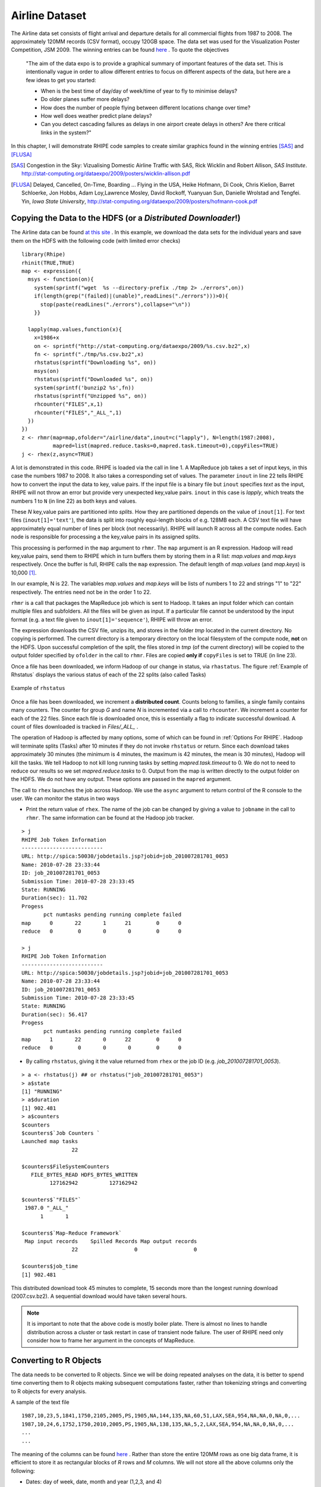 .. highlight:: r
   :linenothreshold: 5

Airline Dataset
***************

.. index:: airline data

The Airline data set consists of flight arrival and departure details for all
commercial flights from 1987 to 2008. The approximately 120MM records (CSV format),  occupy
120GB space. The data set was used for the Visualization Poster Competition, JSM
2009. The winning entries can be found `here <http://stat-computing.org/dataexpo/2009/>`_ .
To quote the objectives

  "The aim of the data expo is to provide a graphical summary of important
  features of the data set. This is intentionally vague in order to allow
  different entries to focus on different aspects of the data, but here are a
  few ideas to get you started:

  - When is the best time of day/day of week/time of year to fly to minimise delays?
  - Do older planes suffer more delays?
  - How does the number of people flying between different locations change over time?
  - How well does weather predict plane delays?
  - Can you detect cascading failures as delays in one airport create delays in
    others? Are there critical links in the system?"

In this chapter, I will demonstrate RHIPE code samples to create similar
graphics found in the winning entries [SAS]_ and [FLUSA]_

.. [SAS] Congestion in the Sky: Vizualising Domestic Airline Traffic with SAS, Rick Wicklin and Robert Allison, *SAS Institute*. `<http://stat-computing.org/dataexpo/2009/posters/wicklin-allison.pdf>`_

.. [FLUSA] Delayed, Cancelled, On-Time, Boarding ... Flying in the USA, Heike  Hofmann, Di Cook, Chris Kielion, Barret Schloerke, Jon Hobbs, Adam Loy,Lawrence Mosley, David Rockoff, Yuanyuan Sun, Danielle Wrolstad and Tengfei. Yin, *Iowa State University*, `<http://stat-computing.org/dataexpo/2009/posters/hofmann-cook.pdf>`_

Copying the Data to the HDFS (or a *Distributed Downloader*!)
-------------------------------------------------------------

.. index:: rhmr, rhcounter, rhstatus, map.values, map.keys, rhex, mapred.task.timeout, rhstatus, rhcounter
.. index::
   triple: copying side effect files; side effect files; copyFiles

.. _Downloading Airline Data:

The Airline data can be found `at this site <http://stat-computing.org/dataexpo/2009/the-data.html>`_ .
In this example, we download the data sets for the individual years and save
them on the HDFS with the following code (with limited error checks)

::

  library(Rhipe)
  rhinit(TRUE,TRUE)
  map <- expression({
    msys <- function(on){
      system(sprintf("wget  %s --directory-prefix ./tmp 2> ./errors",on))
      if(length(grep("(failed)|(unable)",readLines("./errors")))>0){
        stop(paste(readLines("./errors"),collapse="\n"))
      }}
      
    lapply(map.values,function(x){
      x=1986+x
      on <- sprintf("http://stat-computing.org/dataexpo/2009/%s.csv.bz2",x)
      fn <- sprintf("./tmp/%s.csv.bz2",x)
      rhstatus(sprintf("Downloading %s", on))
      msys(on)
      rhstatus(sprintf("Downloaded %s", on))
      system(sprintf('bunzip2 %s',fn))
      rhstatus(sprintf("Unzipped %s", on))
      rhcounter("FILES",x,1)
      rhcounter("FILES","_ALL_",1)
    })
  })
  z <- rhmr(map=map,ofolder="/airline/data",inout=c("lapply"), N=length(1987:2008),
            mapred=list(mapred.reduce.tasks=0,mapred.task.timeout=0),copyFiles=TRUE)
  j <- rhex(z,async=TRUE)

A lot is demonstrated in this code. RHIPE is loaded via the call in line 1. A
MapReduce job takes a set of input keys, in this case the numbers 1987
to 2008. It also takes a corresponding set of values. The parameter ``inout`` in
line 22 tells RHIPE how to convert the input the data to key, value pairs. If
the input file is a binary file but ``inout`` specifies *text* as the input,
RHIPE will not throw an error but provide very unexpected key,value
pairs. ``inout`` in this case is *lapply*, which treats the numbers 1 to ``N``
(in line 22) as both keys and values. 

These *N* key,value pairs are partitioned into *splits*. How they are
partitioned depends on the value of ``inout[1]``. For text files
(``inout[1]='text'``), the data is split into roughly equi-length blocks of
e.g. 128MB each. A CSV text file will have approximately equal number of lines
per block (not necessarily). RHIPE will launch R across all the compute
nodes. Each node is responsible for processing a the key,value pairs in its
assigned splits. 

This processing is performed in the ``map`` argument to ``rhmr``. The ``map``
argument is an R expression. Hadoop will read key,value pairs, send them to
RHIPE which in turn buffers them by storing them in a R list: *map.values* and
*map.keys* respectively. Once the buffer is full, RHIPE calls the ``map``
expression. The default length of *map.values* (and *map.keys*) is 10,000 [#f1]_.  

In our example, N is 22. The variables *map.values* and *map.keys* will be lists
of numbers 1 to 22 and strings "1" to "22" respectively. The entries need not be
in the order 1 to 22.

``rhmr`` is a call that packages the MapReduce job which is sent to Hadoop. It
takes an input folder which can contain multiple files and subfolders. All the
files will be given as input. If a particular file cannot be understood by the
input format (e.g. a text file given to ``inout[1]='sequence'``), RHIPE will throw an error. 

The expression downloads the CSV file, unzips its, and stores in the folder
*tmp* located in the current directory. No copying is performed. The current
directory is a temporary directory on the local filesystem of the compute node,
**not** on the HDFS. Upon successful completion of the split, the files
stored in *tmp* (of the current directory) will be copied to the output folder
specified by ``ofolder`` in the call to ``rhmr``. Files are copied **only if**
``copyFiles`` is set to TRUE (in line 23).


Once a file has been downloaded, we inform Hadoop of our change in status, via
``rhastatus``. The figure :ref:`Example of Rhstatus` displays the various status of each
of the 22 splits (also called Tasks)

.. _Example of Rhstatus:

.. figure:: images/rhstatus1.pdf
   :align: center

   Example of ``rhstatus``

..    :width: 1000px

Once a file has been downloaded, we increment a **distributed count**. Counts
belong to families, a single family contains many counters. The counter for
group *G* and name *N* is incremented via a call to ``rhcounter``. We increment
a counter for each of the 22 files. Since each file is downloaded once, this is
essentially a flag to indicate successful download. A count of files downloaded
is tracked in *Files/_ALL_* .

The operation of Hadoop is affected by many options, some of which can be found
in :ref:`Options For RHIPE`. Hadoop will terminate splits (Tasks) after 10
minutes if they do not invoke ``rhstatus`` or return. Since each download takes
approximately 30 minutes (the minimum is 4 minutes, the maximum is 42 minutes,
the mean is 30 minutes), Hadoop will kill the tasks. We tell Hadoop to not
kill long running tasks by setting *mapred.task.timeout* to 0.  We do not to
need to reduce our results so we set *mapred.reduce.tasks* to 0. Output from the
map is written directly to the output folder on the HDFS. We do not have any
output. These options are passed in the ``mapred`` argument.

The call to ``rhex`` launches the job across Hadoop. We use the ``async``
argument to return control of the R console to the user. We can monitor the
status in two ways

.. index:: rhstatus, asynchronous execution

- Print the return value of ``rhex``. The name of the job can be changed by giving a value to ``jobname`` in the
  call to ``rhmr``. The same information can be found at the Hadoop job tracker.

::

  > j
  RHIPE Job Token Information
  --------------------------
  URL: http://spica:50030/jobdetails.jsp?jobid=job_201007281701_0053
  Name: 2010-07-28 23:33:44
  ID: job_201007281701_0053
  Submission Time: 2010-07-28 23:33:45
  State: RUNNING
  Duration(sec): 11.702
  Progess
         pct numtasks pending running complete failed
  map      0       22       1      21        0      0
  reduce   0        0       0       0        0      0
  
  > j
  RHIPE Job Token Information
  --------------------------
  URL: http://spica:50030/jobdetails.jsp?jobid=job_201007281701_0053
  Name: 2010-07-28 23:33:44
  ID: job_201007281701_0053
  Submission Time: 2010-07-28 23:33:45
  State: RUNNING
  Duration(sec): 56.417
  Progess
         pct numtasks pending running complete failed
  map      1       22       0      22        0      0
  reduce   0        0       0       0        0      0



- By calling ``rhstatus``, giving it the value returned from ``rhex`` or the job
  ID (e.g. *job_201007281701_0053*). 

::


  > a <- rhstatus(j) ## or rhstatus("job_201007281701_0053")
  > a$state
  [1] "RUNNING"
  > a$duration
  [1] 902.481
  > a$counters
  $counters
  $counters$`Job Counters `
  Launched map tasks 
                  22 
  
  $counters$FileSystemCounters
     FILE_BYTES_READ HDFS_BYTES_WRITTEN 
           127162942          127162942 
  
  $counters$`"FILES"`
   1987.0 "_ALL_" 
        1       1 
  
  $counters$`Map-Reduce Framework`
   Map input records    Spilled Records Map output records 
                  22                  0                  0 
  
  $counters$job_time
  [1] 902.481

This distributed download took 45 minutes to complete, 15 seconds more than the
longest running download (2007.csv.bz2). A sequential download would have taken
several hours.

.. note::

  It is important to note that the above code is mostly boiler plate. There is
  almost no lines to handle distribution across a cluster or task restart in case of
  transient node failure. The user of RHIPE need only consider how to frame her
  argument in the concepts of MapReduce.


Converting to R Objects
-----------------------

The data needs to be converted to R objects. Since we will be doing repeated
analyses on the data, it is better to spend time converting them to R objects
making subsequent computations faster, rather than tokenizing strings and
converting to R objects for every analysis.


A sample of the text file 

::

  1987,10,23,5,1841,1750,2105,2005,PS,1905,NA,144,135,NA,60,51,LAX,SEA,954,NA,NA,0,NA,0,...
  1987,10,24,6,1752,1750,2010,2005,PS,1905,NA,138,135,NA,5,2,LAX,SEA,954,NA,NA,0,NA,0,...
  ...
  ...

The meaning of the columns can be found `here <http://stat-computing.org/dataexpo/2009/the-data.html>`_ .
Rather than store the entire 120MM rows as one big data frame, it is efficient
to store it as rectangular blocks of *R* rows and *M* columns. We will not store
all the above columns only the following:

- Dates: day of week, date, month and year (1,2,3, and 4)
- Arrival and departure times: actual and scheduled (5,6,7 and 8)
- Flight time: actual and scheduled (12 and 13)
- Origin and Destination: airport code, latitude and longitude (17 and 18)
- Distance (19)
- Carrier Name (9)

Since latitude and longitude are not present in the data sets, we will compute
them later as required. Carrier names are located in a different R data set
which will be used to do perform carrier code to carrier name translation.

We will store the data set as blocks of 5000 :math:`\times` 5 rows and columns. These will
be the values. Every value must be mapped to a key. In this example, the keys
(indices) to these blocks will not have any meaning but will be unique. The key
is the first scheduled departure time.

.. index:: sequencefile

The format of the data is a *Sequence File*, which can store binary
representations of R objects.

.. index:: rhmr, map.keys, map.values, reduce.key,reduce.values

::


  setup <- expression({
    convertHHMM <- function(s){
      t(sapply(s,function(r){
        l=nchar(r)
        if(l==4) c(substr(r,1,2),substr(r,3,4))
        else if(l==3) c(substr(r,1,1),substr(r,2,3))
        else c('0','0')
      })
    )}
  })
  map <- expression({
    y <- do.call("rbind",lapply(map.values,function(r){
      if(substr(r,1,4)!='Year') strsplit(r,",")[[1]]
    }))
    mu <- rep(1,nrow(y));yr <- y[,1]; mn=y[,2];dy=y[,3]
    hr <- convertHHMM(y[,5])
    depart <- ISOdatetime(year=yr,month=mn,day=dy,hour=hr[,1],min=hr[,2],sec=mu)
    hr <- convertHHMM(y[,6])
    sdepart <- ISOdatetime(year=yr,month=mn,day=dy,hour=hr[,1],min=hr[,2],sec=mu)
    hr <- convertHHMM(y[,7])
    arrive <- ISOdatetime(year=yr,month=mn,day=dy,hour=hr[,1],min=hr[,2],sec=mu)
    hr <- convertHHMM(y[,8])
    sarrive <- ISOdatetime(year=yr,month=mn,day=dy,hour=hr[,1],min=hr[,2],sec=mu)
    d <- data.frame(depart= depart,sdepart = sdepart
                  ,arrive = arrive,sarrive =sarrive
                  ,carrier = y[,9],origin = y[,17]
                  ,dest=y[,18],dist = y[,19], year=yr, month-mn, day=dy
                  ,cancelled=y[,22], stringsAsFactors=FALSE)
    d <- d[order(d$sdepart),]
    rhcollect(d[c(1,nrow(d)),"sdepart"],d)
  })
  reduce <- expression(
      reduce = {
        lapply(reduce.values,function(i)
               rhcollect(reduce.key,i))}
      )
  mapred <- list(rhipe_map_buff_size=5000)
  z <- rhmr(map=map,reduce=reduce,setup=setup,inout=c("text","sequence")
            ,ifolder="/airline/data/",ofolder="/airline/blocks",mapred=mapred,orderby="numeric")
  rhex(z)

The ``setup`` expression is loaded into the R session *once* for every
split. Remember a split can consist of many *map.values* that need to be
processed. For text files as input, a split is 128MB or whatever your Hadoop
block size is. Lines 12-14, iterate over the lines and tokenizing them. The
first line in each downloaded file is the column year which must be ignored (see
line 13). The lines of text are aggregated using ``rbind`` and time related
columns converted to *datetime* objects. The data frame is sorted by scheduled
departure and saved to disk indexed by the range of scheduled departures in the
data frame. The size of the value (data frame) is important. RHIPE will can
write any sized object but cannot read key,values that are more than 256MB. A
data frame of 5000 rows and 8 columns fits very well into 256MB. This is passed
to Hadoop in line 37.

Running R across massive data can be illuminating. Without the calls to
``ISOdatetime``, it is **much** faster to complete.

.. index:: 
   pair: key ordering; ordering of keys
   
.. index:: orderby



Sorted keys
^^^^^^^^^^^
A reduce is not needed in this example. The text data is blocked
into data frames and written to disk. With 128MB block sizes and each block a
split, each split being mapped by one R session, there 96 files each
containing several data frames.  The reduce expression writes each incoming
intermediate value (a data frame) to disk. This is called an *identity reducer*
which can be used for

1. For map file indexing. The intermediate keys are sorted. In the identity
reduce, these keys are written to disk in sorted order. If the output format
(``inout[2]``) is *map*, the output can be used as an external memory hash
table. Given a key, RHIPE can use Hadoop to very quickly discover the location
of the key in the sorted (by key) output data and return the associated value. Thus even when no reduce logic
is required the user can provide the identity reduce to create a queryable Map
File from the map output.

2. Intermediate keys are sorted. But they can be sorted in different ways. RHIPE's
default is *byte ordering* i.e the keys are serialized to bytes and sorted
byte wise. However, byte ordering is very different from semantic
ordering. Thus keys e.g. 10,-1,20 which might be byte ordered are certainly not
numerically ordered. RHIPE can numerically order keys so that in the reduce
expression the user is guaranteed to receive the keys in sorted numeric
order. In the above code, we request this feature in line 38. Numeric sorting
is as follows: keys A and B are ordered if :math:`A<B` and of unit length or
or :math:`A[i]<B[i], 1\le i \le min(length(A),length(B))` [#f2]_. 
For keys :math:`1,(2,1),(1,1),5,(1,3,4),(2,1),4,(4,9)` the ordering is :math:`1,(1,1),(1,3,4),(2,1),(2,1),4,(4,9),5`
Using this ordering, all the values in a given file will be ordered by the
range of the scheduled departures.  Using this custom sorter can be slower than
the default byte ordering. Bear in mind, the keys in a *part* file will be ordered but keys in one *part* file need not be less than those in another *part* file.

.. _Tuple Sorting:

To achieve ordering of keys set *orderby* in the call to ``rhmr`` to one of
*bytes* (default), *integer*, *numeric* (for doubles) or *character*
(alphabetical sorting) in the ``mapred`` argument to ``rhmr``. If the output
format is *sequence*, you also need to provide a reducer which can be an
identity reducer. Note, if your keys are discrete, it is best to use *integer* ordering. Values of NA can throw of ordering
and will send *all* key,values to one reducer causing a severe imbalance.

::

  reduce = expression({
    reduce={ lapply(reduce.values,function(r) rhcollect(reduce.key,r)) }
  })
  

3. To decrease the number of files. In this case decreasing the number of files is
hardly needed, but it can be useful if one has more thousands of splits.

In situations (1) and (3), the user does not have to provide the R reduce
expression and can leave this parameter empty. In situation (2), you need to
provide the above code. Also, (2) is incompatible with Map File outputs (i.e
``inout[2]`` set to *map*). Case (2) is mostly useful for time series algorithms
in the reduce section e.g. keys of the form :math:`(identifier,i)`` where
*identifier* is an object and *i* ranges from *1* to :math:`n_{identifier}`. For
each key, the value is sorted time series data. The reducer will receive the
values for the keys :math:`(identifier,i)`` in the order of *i* for a given
*identifier*. This also assumes the user has partitioned the data on
*identifier* (see the ``part`` parameter of ``rhmr``: for this to work, all the
keys  :math:`(identifier,i)`` with the same *identifier* need to be sent to the
same reducer). For an example see :ref:`Streaming Data`.

A sample data frame (last 4 columns removed):

::

                   depart              sarrive      carrier origin dest dist cancelled
  2880 1988-05-01 01:02:01 ... 1988-05-01 01:59:01      DL    SLC  SEA  689         0
  3770 1988-05-01 01:10:01 ... 1988-05-01 02:13:01      DL    JAX  FLL  318         0
  2137 1988-05-01 01:10:01 ... 1988-05-01 01:59:01      DL    TPA  PBI  174         0

Demonstration of using Hadoop as a Queryable Database
-----------------------------------------------------

.. index:: rhgetkey, map files,rhipe_map_buff_size, combiner

*Sightly artificial*: store all Southwest Airlines information indexed by
year,month,and day. Each (year, month, day) triplet will have all flight entries
that left on that day. Using the above data set as the source, the Southwest
lines are selected and sent to the reducer with the (year, month,day) key. All
flights with the same (year, month) will belong to the same file. Given a (year,
month,day) triplet, we can use the Map File output format to access the
associated flight information in seconds rather than subsetting using MapReduce.

::

  map <- expression({
    h <- do.call("rbind",map.values)
    d <- h[h$carrier=='WN',,drop=FALSE]
    if(nrow(d)>0){
      e <- split(d,list(d$year,d$month,d$mday))
      lapply(e,function(r){
        k <- as.vector(unlist(r[1,c("year","month","mday")]))  ## remove attributes
        rhcollect(k, r)
      })
    }   
  })
  reduce <- expression(
      pre = { collec <- NULL },
      reduce = {
        collec <- rbind(collec, do.call("rbind",reduce.values))
        collec <- collec[order(collec$depart),]
      },
      post = {
        rhcollect(k, collec)
      }
      )
  z <- rhmr(map=map,reduce=reduce,combiner=TRUE,inout=c("sequence","map")
            ,ifolder="/airline/blocks/",ofolder="/airline/southwest"
            ,mapred=list(rhipe_map_buff_size=10))
  rhex(z)

Attributes are removed in line 8, for otherwise we have to retrieve a data frame
with a data frame with column names and row names instead of a more convenient
numeric vector.  The map expression combines the individual data frames. Each
data frame has 5000 rows, hence *rhipe_map_buff_size* is set to 10 for a
combined data frame of 50000 rows in line 32. This is crucial. The default value
for *rhipe_map_buff_size* is 10,000. Binding 10,000 data frames of 5000 rows
each creates a data frame of 50MN rows - too unwieldy to compute with in R (for
many types of operations). Data frames for Southwest Airlines (carried code=WN)
are created and emitted with the call to ``rhcollect`` in line 15. These are
combined in the reduce since data frames for the same (year, month,day) triplet
can be emitted from different map expressions. Since this is associative and
commutative we use a combiner. The output format (``inout[[2]]``) is *map*, so
we can access the flights for any triplet with a call to ``rhgetkey`` which
returns a list of key,value lists.

::

  > a <- rhgetkey(list(c(88,2,17)),"/airline/southwest")
  > a[[1]][[1]]
  [1] 93  0  1
  > head(a[[1]][[2]][,1:9])
                      depart                 sarrive carrier origin dest dist cancelled
  23648  1993-01-01 00:00:01 ... 1993-01-01 13:35:01      WN    RNO  LAS  345         1
  20714  1993-01-01 07:20:01 ... 1993-01-01 08:40:01      WN    SFO  SAN  447         0
  37642  1993-01-01 07:25:01 ... 1993-01-01 10:15:01      WN    OAK  PHX  646         0
  316110 1993-01-01 07:30:01 ... 1993-01-01 08:30:01      WN    OAK  BUR  325         0


Analyses
--------

We compute some summaries and displays to understand the data.

Top 20 cities by total volume of flights.
^^^^^^^^^^^^^^^^^^^^^^^^^^^^^^^^^^^^^^^^^

What are the busiest cities by total flight traffic. JFK will feature, but what
are the others? For each airport code compute the number of inbound, outbound
and all flights.

.. index:: rhmr, rhex, rhread, rhex

::

  map <- expression({
    a <- do.call("rbind",map.values)
    inbound <- table(a[,'origin'])
    outbound <- table(a[,'dest'])
    total <- table(unlist(c(a[,'origin'],a['dest'])))
    for(n in names(total)){
      inb <- if(is.na(inbound[n])) 0 else inbound[n] 
      ob <- if(is.na(outbound[n])) 0 else outbound[n]
      rhcollect(n, c(inb,ob, total[n]))
    }
  })
  reduce <- expression(
      pre={sums <- c(0,0,0)},
      reduce = {
        sums <- sums+apply(do.call("rbind",reduce.values),2,sum)
      },
      post = {
        rhcollect(reduce.key, sums)
      }
      )
  mapred$rhipe_map_buff_size <- 15
  z <- rhmr(map=map,reduce=reduce,combiner=TRUE,inout=c("sequence","sequence")
            ,ifolder="/airline/blocks/",ofolder="/airline/volume"
            ,mapred=mapred)
  rhex(z,async=TRUE)


The code is straightforward. I increased the value of *rhipe_map_buff_size*
since we are doing summaries of columns. The figure :ref:`Time to complete
vs. rhipe_map_buff_size` plots the time of completion vs the mean of three
trials for different values of *rhipe_map_buff_size*. The trials set
*rhipe_map_buff_size* to 5,10,15,20,25 and 125. All experiments (like the rest
in the manual) were performed on a 72 core cluster across 8 servers with RAM
varying from 16 to 64 GB.

.. _Time to complete vs. rhipe_map_buff_size:


.. figure:: images/rhipemapbuff.pdf
   :align: center
   :scale: 50

   Log of time to complete vs log of *rhipe_map_buff_size*.


Read the data into R and display them using the ``lattice`` library.

.. index:: rhread

::

  counts <- rhread("/airline/volume")
  aircode <- unlist(lapply(counts, "[[",1))
  count <- do.call("rbind",lapply(counts,"[[",2))
  results <- data.frame(aircode=aircode,
                        inb=count[,1],oub=count[,2],all=count[,3]
                        ,stringsAsFactors=FALSE)
  results <- results[order(results$all,decreasing=TRUE),]
  results$airport <- sapply(results$aircode,function(r){
  nam <- ap[ap$iata==r,'airport']
  if(length(nam)==0) r else nam
  })
  library(lattice)
  r <- results[1:20,]
  af <- reorder(r$airport,r$all)
  dotplot(af~log(r[,'all'],10),xlab='Log_10 Total Volume',ylab='Airport',col='black')

  

There are 352 locations (airports) of which the top 20 serve 50% of the volume
(see :ref:`figvolume`)

.. _figvolume:
.. figure:: images/volume.pdf
   :align: center
   :scale: 70

   Top 20 airports by volume of all flights. 

Carrier Popularity
^^^^^^^^^^^^^^^^^^
Some carriers come and go, others demonstrate regular growth. In the following
display, the log base 10 volume (total flights) over years are displayed by
carrier. The carriers are ranked by their median volume (over the 10 year
span).

As mentioned before, RHIPE is mostly boilerplate. Notice the similarities
between this and previous examples (on a side note, to do this for 12GB of data
takes 1 minute and 32 seconds across 72 cores and all the examples, except the
download and conversion to R data frames, in the manual are less than 10 minutes)

::

  ## To create summaries
  map <- expression({
    a <- do.call("rbind",map.values)
    total <- table(years=a[,'year'],a[,'carrier'])
    ac <- rownames(total)
    ys <- colnames(total)
    for(yer in ac){
      for(ca in ys){
        if(total[yer,ca]>0) rhcollect(c(yer,ca), total[yer,ca])
      }
    }
  })
  reduce <- expression(
      pre={sums <- 0},
      reduce = {sums <- sums+sum(do.call("rbind",reduce.values))},
      post = { rhcollect(reduce.key, sums) }
      )
  
  mapred <- list()
  mapred$rhipe_map_buff_size <- 5
  z <- rhmr(map=map,reduce=reduce,combiner=TRUE,inout=c("sequence","sequence")
            ,ifolder="/airline/blocks/",ofolder="/airline/carrier.pop"
            ,mapred=mapred)
  z=rhex(z)
  

This is the RHIPE code to create summaries. We need to extract the data from
Hadoop and create a display

::

  a <- rhread("/airline/carrier.pop")
  head(a)
  [[1]]
  [[1]][[1]]
  [1] "90" "AA"
  
  [[1]][[2]]
  [1] 711825
  
  
  [[2]]
  [[2]][[1]]
  [1] "90" "AS"
  
  yr <- as.numeric(unlist(lapply(lapply(a,"[[",1),"[[",1)))
  carrier <- unlist(lapply(lapply(a,"[[",1),"[[",2))
  count <- unlist(lapply(a,"[[",2))
  results <- data.frame(yr=yr,carcode=carrier,count=count,stringsAsFactors=FALSE)
  results <- results[order(results$yr,results$count,decreasing=TRUE),]
  carrier <- read.table("~/tmp/carriers.csv",sep=",",header=TRUE,
                        stringsAsFactors=FALSE,na.strings="XYZB")
  results$carrier <- sapply(results$carcode,function(r){
    cd <- carrier[carrier$Code==r,'Description']
    if(is.na(cd)) r else cd
  })
  results$yr <- results$yr+1900
  carr <- reorder(results$carrier,results$count, median)
  xyplot(log(count,10)~yr|carr, data=results,xlab="Years", ylab="Log10 count",col='black'
          ,scales=list(scale='free',tck=0.5,cex=0.7),layout=c(2,8),type='l'
         ,par.strip.text = list(lines = 0.8,cex=0.7),cex=0.5,
         panel=function(...){
           panel.grid(h=-1,v=-1)
           panel.xyplot(...)
         })

The graph is displayed above.

Proportion of Flights Delayed
^^^^^^^^^^^^^^^^^^^^^^^^^^^^^

Does this proportion increase with time? Consider the display with proportion of
flights delayed in a day across the years. Each year a panel. 22 panels. A
flight is delayed if the delay is greater than 15 minutes.

It is clear that proportion increases in the holidays (the ends of the
panels). The code for this comes after the figures.

.. figure:: images/propdelayed_1.pdf
   :align: center

   Proportion of flights delayed 

.. figure:: images/propdelayed_2.pdf
   :align: center

   Proportion of flights delayed (cont'd) 

::

  
  map <- expression({
    a <- do.call("rbind",map.values)
    a$delay.sec <- as.vector(a[,'arrive'])-as.vector(a[,'sarrive'])
    a <- a[!is.na(a$delay.sec),]
    a$isdelayed <- sapply(a$delay.sec,function(r) if(r>=900) TRUE else FALSE)
    e <- split(a,list(a$year,a$yday))
    lapply(e,function(r){
      n <- nrow(r); numdelayed <- sum(r$isdelayed)
      rhcollect(as.vector(unlist(c(r[1,c("year","yday")]))), c(n, numdelayed))
    })
  })
  reduce <- expression(
      pre={sums <- c(0,0)},
      reduce = {sums <- sums+apply(do.call("rbind",reduce.values),2,sum)},
      post = { rhcollect(reduce.key, sums) }
      )
  
  mapred <- list()
  mapred$rhipe_map_buff_size <- 5
  z <- rhmr(map=map,reduce=reduce,combiner=TRUE,inout=c("sequence","sequence")
            ,ifolder="/airline/blocks/",ofolder="/airline/delaybyyear"
            ,mapred=mapred)
  z=rhex(z)
  
  b <- rhread("/airline/delaybyyear")
  y1 <- do.call("rbind",lapply(b,"[[",1))
  y2 <- do.call("rbind",lapply(b,"[[",2))
  results <- data.frame(year=1900+y1[,1],yday=y1[,2],
                        nflight=y2[,1],ndelay=y2[,2])
  results$prop <- results$ndelay/results$nflight
  results <- results[order(results$year,results$yday),]

  
:ref:`STL decomposition` is
the STL decomposition of *p* (the proportion of flights delayed). The *seasonal*
panel clearly demonstrates the holiday effect of delays. They don't seem to be
increasing with time (see *trend* panel).

::

  prop <- results[,'prop']
  prop <- prop[!is.na(prop)]
  tprop <- ts(log(prop/(1-prop)),start=c(1987,273),frequency=365)
  pdf("~/tmp/propdelayedxyplot.pdf")
  plot(stl(tprop,s.window="periodic"))
  dev.off()

.. _STL decomposition:

.. figure:: images/propdelayedxyplot-fromtiff.pdf
   :align: center
   :scale: 70

   STL decomposition of proportion of flights delayed

There is similar seasonality for weekly behavior. The figure :ref:`Delay by day of week` displays proportion of
flights delayed by day of week. The code for this identical to the previous one
except we split on ``a$wday`` and the key is ``r[1,c("wday")]``. It appears
Thursdays and Fridays can be quite trying. 

.. _Delay by day of week:

.. figure:: images/propdelayeddow.pdf
   :align: center
   :scale: 70

   Proportion of flights delayed by day of week.
  
Does the delay proportion change with hour? It appears it does (see :ref:`Delay by hour`). The hours are scheduled
departure times. *Why are so many flights leaving in the wee hours (12-3) delayed?*

.. _Delay by hour:

.. figure:: images/propdelaybyhour.pdf
   :align: center
   :scale: 70

   Proportion of flights delayed by hour of day

The code to create :ref:`Delay by hour` is

::

  map <- expression({
    a <- do.call("rbind",map.values)
    a$delay.sec <- as.vector(a[,'arrive'])-as.vector(a[,'sarrive'])
    a <- a[!is.na(a$delay.sec),]
    a$isdelayed <- sapply(a$delay.sec,function(r) if(r>=900) TRUE else FALSE)
    a$hrs <- as.numeric(format(a[,'sdepart'],"%H"))
    e <- split(a,a$hrs)
    lapply(e,function(r){
      n <- nrow(r); numdelayed <- sum(r$isdelayed)
      rhcollect(as.vector(unlist(c(r[1,c("hrs")]))), c(n, numdelayed))
    })
  })
  reduce <- expression(
      pre={sums <- c(0,0)},
      reduce = {sums <- sums+apply(do.call("rbind",reduce.values),2,sum)},
      post = { rhcollect(reduce.key, sums) }
      )
  
  
  mapred <- list()
  mapred$rhipe_map_buff_size <- 5
  z <- rhmr(map=map,reduce=reduce,combiner=TRUE,inout=c("sequence","sequence")
            ,ifolder="/airline/blocks/",ofolder="/airline/delaybyhours"
            ,mapred=mapred)
  z=rhex(z)
  
Distribution of Delays
^^^^^^^^^^^^^^^^^^^^^^

Summaries are not enough and for any sort of modeling we need to look at the
distribution of the data. So onto the quantiles of the delays. We will look at
delays greater than 15 minutes. To compute *approximate* quantiles for the data,
we simply discretize the delay and compute a frequency count for the unique
values of delay. This is equivalent to binning the data. Given this frequency
table we can compute the quantiles.

The distribution of the delay in minutes does not change significantly over
months.

.. index:: quantiles

.. _Delay Quantiles By Month:

::

  map <- expression({
    a <- do.call("rbind",map.values)
    a$delay.sec <- as.vector(a[,'arrive'])-as.vector(a[,'sarrive'])
    a <- a[!is.na(a$delay.sec),]
    a$isdelayed <- sapply(a$delay.sec,function(r) if(r>=900) TRUE else FALSE)
    a <- a[a$isdelayed==TRUE,] ## only look at delays greater than 15 minutes
    apply(a[,c('month','delay.sec')],1,function(r){
          k <- as.vector(unlist(r))
          if(!is.na(k[1])) rhcollect(k,1) # ignore cases where month is missing
        })
  })
  reduce <- expression(
      pre={sums <- 0} ,
      reduce = {sums <- sums+sum(unlist(reduce.values))},
      post = { rhcollect(reduce.key, sums) }
      )
  mapred <- list()
  mapred$rhipe_map_buff_size <- 5
  z <- rhmr(map=map,reduce=reduce,combiner=TRUE,inout=c("sequence","sequence")
            ,ifolder="/airline/blocks/",ofolder="/airline/quantiledelay"
            ,mapred=mapred)
  z=rhex(z)
  b <- rhread("/airline/quantiledelay")
  y1 <- do.call("rbind",lapply(b,"[[",1))
  count <- do.call("rbind",lapply(b,"[[",2))
  results <- data.frame(month = y1[,1], n=y1[,2], count=count)
  results <- results[order(results$month, results$n),]
  results.2 <- split(results, results$month)
  
  discrete.quantile<-function(x,n,prob=seq(0,1,0.25),type=7){
    sum.n<-sum(n)
    cum.n<-cumsum(n)
    np<-if(type==7) (sum.n-1)*prob+1 else sum.n*prob+0.5
    np.fl<-floor(np)
    j1<-pmax(np.fl,1)
    j2<-pmin(np.fl+1,sum.n)
    gamma<-np-np.fl
    id1<-unlist(lapply(j1,function(r) seq_along(cum.n)[r<=cum.n][1]))
    id2<-unlist(lapply(j2,function(r) seq_along(cum.n)[r<=cum.n][1]))
    x1<-x[id1]
    x2<-x[id2]
    qntl<-(1-gamma)*x1+gamma*x2
    qntl
  }
  
  DEL <- 0.05
  results.3 <- lapply(seq_along(results.2),function(i){
    r <- results.2[[i]]
    a <- discrete.quantile(r[,2],r[,3],prob=seq(0,1,DEL))/60
    data.frame(month=as.numeric(rep(names(results.2)[[i]],length(a))),prop=seq(0,1,DEL),qt=a)
  })
  results.3 <- do.call("rbind",results.3)
  results.3$month <- factor(results.3$month,
                            label=c("Jan","Feb","March","Apr","May","June",
                              "July","August","September","October","November","December"))
  xyplot(log(qt,2)~prop|month, data=results.3,cex=0.4,col='black',
         scales=list(x=list(tick.number=10),y=list(tick.number=10)),
         layout=c(4,3),type='l',
         xlab="Proportion",ylab="log_2 delay (minutes)",panel=function(x,y,...){
           panel.grid(h=-1,v=-1);panel.xyplot(x,y,...)
         }
  )

.. figure:: images/quantiles_by_month.pdf
   :align: center

   Quantile of minute delay (for delay > 15 minutes) across months



We can display the distribution by hour of day. The code is almost nearly the
same. Differences are in line 8, where the ``hrs`` is used as the conditioning.
But the results are more interesting. The delay amounts increase in the wee
hours (look at panel 23,24,1,2 and 3)
::

  map <- expression({
    a <- do.call("rbind",map.values)
    a$delay.sec <- as.vector(a[,'arrive'])-as.vector(a[,'sarrive'])
    a <- a[!is.na(a$delay.sec),]
    a$isdelayed <- sapply(a$delay.sec,function(r) if(r>=900) TRUE else FALSE)
    a <- a[a$isdelayed==TRUE,] ## only look at delays greater than 15 minutes
    a$hrs <- as.numeric(format(a[,'sdepart'],"%H"))
    apply(a[,c('hrs','delay.sec')],1,function(r){
          k <- as.vector(unlist(r))
          if(!is.na(k[1])) rhcollect(k,1) 
        })
  })
  reduce <- expression(
      pre={sums <- 0} ,
      reduce = {sums <- sums+sum(unlist(reduce.values))},
      post = { rhcollect(reduce.key, sums) }
      )
  
  mapred <- list()
  mapred$rhipe_map_buff_size <- 5
  z <- rhmr(map=map,reduce=reduce,combiner=TRUE,inout=c("sequence","sequence")
            ,ifolder="/airline/blocks/",ofolder="/airline/quantiledelaybyhour"
            ,mapred=mapred)
  z=rhex(z)

.. figure:: images/quantiles_by_hr_1.pdf
   :align: center

   Quantile of minute delay (for delay > 15 minutes) by hour of day

.. figure:: images/quantiles_by_hr_2.pdf
   :align: center

   Quantile of minute delay (for delay > 15 minutes) by hour of day (cont'd)


The distribution of delay times by airports. This could be analyzed for several
airports, but we take the top 3 in terms of volumes. In this display, the
quantiles of log_2 of the delay times (in minutes) for inbound and outbound for
4 different airports is plotted. The airports are in order of median delay time.
Of note, the median delay time for Chicago (ORD) and San Francisco (SFO) is greater flying in than out
(approximately an hour). For both Chicago and Dallas Fort Worth (DFW), the 75th
percentile of inbound delays is greater than that for outbound. :ref:`QuantileByAirport` displays these differences.
::

  map <- expression({
    cc <- c("ORD","SEA","DFW","SFO")
    a <- do.call("rbind",map.values)
    a <- a[a$origin %in% cc| a$dest %in% cc,]
    if(nrow(a)>0){
      a$delay.sec <- as.vector(a[,'arrive'])-as.vector(a[,'sarrive'])
      a <- a[!is.na(a$delay.sec),]
      a$isdelayed <- sapply(a$delay.sec,function(r) if(r>=900) TRUE else FALSE)
      a <- a[a$isdelayed==TRUE,]
      for(i in 1:nrow(a)){
        dl <- a[i,'delay.sec']
        if(a[i,'origin'] %in% cc) rhcollect(data.frame(dir="outbound",ap=a[i,"origin"]
                                                       ,delay=dl,stringsAsFactors=FALSE),1)
        if(a[i,'dest'] %in% cc) rhcollect(data.frame(dir="inbound",ap=a[i,"dest"]
                                                ,delay=dl,stringsAsFactors=FALSE),1)
      }
    }
  })
 reduce <- expression(
      pre={sums <- 0} ,
      reduce = {sums <- sums+sum(unlist(reduce.values))},
      post = { rhcollect(reduce.key, sums) }
      )
  mapred <- list()
  mapred$rhipe_map_buff_size <- 5
  z <- rhmr(map=map,reduce=reduce,combiner=TRUE,inout=c("sequence","sequence")
            ,ifolder="/airline/blocks/",ofolder="/airline/inoutboundelay"
            ,mapred=mapred)
  z=rhex(z)

.. _QuantileByAirport:

.. figure:: images/quantiles_by_airport.pdf
   :align: center

   Quantile of minute delay for inbound and outbound for 4 different
   airports. Dotted red lines are 25%,50% and 75% uniform proportions.


Carrier Delays
^^^^^^^^^^^^^^

Is there a difference in carrier delays? We display the time series of
proportion of delayed flights by carrier, ranked by carrier. 

::

  ## For proportions and volumes
  map <- expression({
    a <- do.call("rbind",map.values)
    a$delay.sec <- as.vector(a[,'arrive'])-as.vector(a[,'sarrive'])
    a <- a[!is.na(a$delay.sec),]
    a$isdelayed <- sapply(a$delay.sec,function(r) if(r>=900) TRUE else FALSE)
    a$hrs <- as.numeric(format(a[,'sdepart'],"%H"))
    e <- split(a,a$hrs)
    lapply(e,function(r){
      n <- nrow(r); numdelayed <- sum(r$isdelayed)
      rhcollect(as.vector(unlist(c(r[1,c("carrier")]))), c(n, numdelayed))
    })
  })
  reduce <- expression(
      pre={sums <- c(0,0)},
      reduce = {sums <- sums+apply(do.call("rbind",reduce.values),2,sum)},
      post = { rhcollect(reduce.key, sums) }
      )

.. figure:: images/carrvol.pdf
   :align: center

   Log base 2 volume of flights by carrier

.. figure:: images/carrdelay.pdf
   :align: center

   Proportion of flights delayed by carrier. Compare this with the previous graph.


Busy Routes
^^^^^^^^^^^

Which are busy the routes? A simple first approach (for display purposed) is to
create a frequency table for the unordered pair *(i,j)* where *i* and *j* are
distinct airport codes. Displays this over the US map.

::

  map <- expression({
    a <- do.call("rbind",map.values)
    y <- table(apply(a[,c("origin","dest")],1,function(r){
      paste(sort(r),collapse=",")
    }))
    for(i in 1:length(y)){
      p <- strsplit(names(y)[[i]],",")[[1]]
      rhcollect(p,y[[1]])
    }
  })
  reduce <- expression(
      pre={sums <- 0},
      reduce = {sums <- sums+sum(unlist(reduce.values))},
      post = { rhcollect(reduce.key, sums) }
      )
  mapred <- list()
  mapred$rhipe_map_buff_size <- 5
  mapred$mapred.job.priority="VERY_LOW"
  z <- rhmr(map=map,reduce=reduce,combiner=TRUE,inout=c("sequence","sequence")
            ,ifolder="/airline/blocks/",ofolder="/airline/ijjoin"
            ,mapred=mapred)
  z=rhex(z)

  ##Merge results
  b=rhread("/airline/ijjoin")
  y <- do.call("rbind",lapply(b,"[[",1))
  results <- data.frame(a=y[,1],b=y[,2],count=
             do.call("rbind",lapply(b,"[[",2)),stringsAsFactors=FALSE)
  results <- results[order(results$count,decreasing=TRUE),]
  results$cumprop <- cumsum(results$count)/sum(results$count)
  a.lat <- t(sapply(results$a,function(r){
    ap[ap$iata==r,c('lat','long')]
  }))
  results$a.lat <- unlist(a.lat[,'lat'])
  results$a.long <- unlist(a.lat[,'long'])
  b.lat <- t(sapply(results$b,function(r){
    ap[ap$iata==r,c('lat','long')]
  }))
  b.lat["CBM",] <- c(0,0)
  results$b.lat <- unlist(b.lat[,'lat'])
  results$b.long <- unlist(b.lat[,'long'])

  head(results)
     a   b  count     cumprop    a.lat     a.long    b.lat     b.long
  1 ATL ORD 145810 0.001637867 33.64044  -84.42694 41.97960  -87.90446
  2 LAS LAX 140722 0.003218581 36.08036 -115.15233 33.94254 -118.40807
  3 DEN DFW 140258 0.004794083 39.85841 -104.66700 32.89595  -97.03720
  4 LAX SFO 139427 0.006360250 33.94254 -118.40807 37.61900 -122.37484
  5 DFW IAH 137004 0.007899200 32.89595  -97.03720 29.98047  -95.33972
  6 DTW ORD 135772 0.009424311 42.21206  -83.34884 41.97960  -87.90446    



Using the above data, the following figure draws lines from ORD (Chicago) to
other destinations. The black points are the airports that handle 90% of the
total air traffic volume. The grey points are the remaining airports. The
flights from Chicago (ORD) are color coded based on volume carried e.g. red
implies those routes carry the top 25% of traffic in/out of ORD.

.. figure:: images/flightord.pdf
   :align:  center

   Flights in and out of Chicago color coded by % cumulative contribution.

.. index:: biglm, QR, out-of-core regression

.. _Out of Core Regression:

Out of Core Regression using ``biglm``
--------------------------------------
RHIPE can be used as a means to transfer massive data sets sitting on the HDFS to the package [biglm]_
``biglm`` takes a function that returns chunks of data frames. We can easily use this to compute the results of a linear
regression on the airline data set. These functions work assuming the values are chunked data frames
as the airline data set is stored (see above).

.. [biglm] biglm: bounded memory linear and generalized linear models `<http://cran.r-project.org/web/packages/biglm/index.html>`_

.. _Streaming Data:

Streaming Data?
---------------

.. index:: orderby, streaming, partitioner

Some algorithms are left associative in their operands
:math:`t_1,t_2,\ldots,t_n` but not commutative. For example a streaming update
algorithm that computes the inter-arrival times of time series data for
different levels of a categorical variable. That is, the triangular series
:math:`t_{k,1},t_{k,2},\ldots,t_{k,n_k}` where *k* takes the levels of a
categorical variable *C* (which takes the values :math:`1,2,3,\ldots,m`). The
input are pairs :math:`(i,j), i \in \{1,2,\ldots,m\}, j \in \{t_{ik}\}`
. In the following code, the data structure *F* is updated with the
*datastructure* contained in the values (see the map). The *datastructures*
are indexed in time by the *timepoint* - they need to be sent to the reducer
(for a given level of the categorical variable *catlevel*) in time order. Thus
the map sends the pair ``(catlevel, timepoint)`` as the key. By using the
``part`` parameter (see line 39) *all* the data structures associated with the ``catlevel``
are sent to the same R reduce process. This is vital since all the component
R expressions in the reduce are run in the same process and namespace. To
preserve numeric ordering we insist on the special map output key class (see
line 38). With this special key class, we cannot have a map output format.
In the reduce, the setup expression ``redsetup`` is run upon R startup (the
process assigned to several keys and their associated values). Then for each new
intermediate key ``(catlevel, timepoint)``, it runs the ``pre``, ``reduce`` and
``post``. The lack of a ``post`` is because we have exactly one intermediate
value for a given key (assuming the time points for a category are unique). 
The ``redclose`` expression is run when all keys and values have been processed
by the reducer and R is about to quit.

::

   map <- expression({
      lapply(seq_along(map.values),function(r){
        catlevel <- map.keys[[r]] #numeric
        timepoint <- map.values[[r]]$timepoint #numeric
        datastructure <- map.values[[r]]$data
        key <- c(catlevel,timepoint)
        rhcollect(key,datastructure)
      })
    })
    redsetup <- expression({
      currentkey <- NULL
    })
    reduce <- expression(
        pre={
          catlevel <- reduce.key[1]
          time <- reduce.key[2]
          if(!identical(catlevel,currentkey)){
            ## new categorical level
            ## so finalize the computation for
            ## the previous level e.g. use rhcollect
            if(!identical(currentkey,NULL))
              FINALIZE(F)
            ## store current categorical level
            currentkey <- catlevel
            ## initialize computation for new level
            INITIALIZE(F)
          }
        },
        reduce={
          F <- UPDATE(F, reduce.values[[1]])
        })
    redclose <- expression({
      ## need to run this, otherwise the last catlevel 
      ## will not get finalized
     FINALIZE(F)
    })
    rhmr(..., combiner=FALSE,setup=list(reduce=redsetup),cleanup=list(reduce=redclose),
         orderby="numeric",
         part=list(lims=1,type='numeric'))
    

Concrete (but artifical) Example
^^^^^^^^^^^^^^^^^^^^^^^^^^^^^^^^

We will create a data set with three columns: the level of a categorical
variable *A*, a time variable *B* and a value *C*. For each level of *A*, we
want the sum of differences of *C* ordered by *B* within *A*.

**Creating the Data set** The column *A* is the key, but this is not important. There are 5000 levels of *A*, each level has 10,000 observations. By design the values of *B* are randomly written (``sample``), also for simplicity *C* is equal to *B*, though this need not be. 

::

  library(Rhipe)
  map <- expression({
    N <- 10000
    for( first.col in map.values ){
      w <- sample(N,N,replace=FALSE)
      for( i in w){
        rhcollect(first.col,c(i,i))
      }
    }})
  mapred <- list(mapred.reduce.tasks=0)
  z=rhmr(map=map, N=5000, inout=c("lapply","sequence"),ofolder="/tmp/sort",
       mapred=mapred)
  rhex(z)


**Sum of Differences** 
The key is the value of *A* and *B*, the value is *C*.

::

  map <- expression({
    lapply(seq_along(map.values),function(r){
      f <- map.values[[r]]
      rhcollect(as.integer(c(map.keys[[r]],f[1])),f[2])
  })})

Thus each output from a map is a key (assuming there are not any duplicates for *B* for a given level of *A*), thus *reduce.values* has only one observation. All keys sharing the same level of *A* will be sent to one R process and the tuples *as.integer(c(map.keys[[r]],f[1]))* will be sorted. *reduce.setup* is called once when the R process starts processing its assigned partition of keys and *reduce.post* is called at the end (when all keys have been processed)
::

  reduce.setup <- expression({
    newp <- -Inf
    diffsum <- NULL
  })
  reduce <- expression(
      pre={
        if(reduce.key[[1]][1] != newp) {
          if(newp>-Inf) rhcollect(newp, diffsum) #prevents -Inf from being collected
          diffsum <- 0
          lastval <- 0
          newp <- reduce.key[[1]][1]
          skip <- TRUE
        }
      },
      reduce={
        current <- unlist(reduce.values) #only one value!
        if(!skip) diffsum <- diffsum + (current-lastval) else skip <- FALSE
        lastval <- current
      }      
    )
  reduce.post <- expression({
    if(newp>-Inf) rhcollect(newp,diffsum) #for the last key
  })


To turn on the partitioning and ordering of keys, 

::

  z <- rhmr(map=map,reduce=reduce, inout=c("sequence","sequence"),ifolder="/tmp/sort",
    ofolder="/tmp/sort2", part=list(lims=1,type='integer'),
    orderby="integer",cleanup=list(reduce=reduce.post),
    setup=list(reduce=reduce.setup))
  rhex(z)

Simple Debugging
----------------

.. index:: debugging, tryCatch

Consider the example code used to compute the delay quantiles by month (see
:ref:`Delay Quantiles By Month <Delay Quantiles by Month>` ). We can use ``tryCatch`` for some simple
debugging. See the error in line 7, there is no such variable ``isdelayed``

::

  map <- expression({
    tryCatch({
      a <- do.call("rbind",map.values)
      a$delay.sec <- as.vector(a[,'arrive'])-as.vector(a[,'sarrive'])
      a <- a[!is.na(a$delay.sec),]
      a$isdelayed <- sapply(a$delay.sec,function(r) if(r>=900) TRUE else FALSE)
      a <- a[isdelayed==TRUE,] ## only look at delays greater than 15 minutes
      apply(a[,c('month','delay.sec')],1,function(r){
        k <- as.vector(unlist(r))
        if(!is.na(k[1])) rhcollect(k,1) # ignore cases where month is missing
      })
    },error=function(e){
      e$message <- sprintf("Input File:%s\nAttempt ID:%s\nR INFO:%s",
                   Sys.getenv("mapred.input.file"),Sys.getenv("mapred.task.id"),e$message)
      stop(e) ## WONT STOP OTHERWISE
    })
  })
    reduce <- expression(
      pre={sums <- 0} ,
      reduce = {sums <- sums+sum(unlist(reduce.values))},
      post = { rhcollect(reduce.key, sums) }
      )
  mapred <- list()
  mapred$rhipe_map_buff_size <- 5
  z <- rhmr(map=map,reduce=reduce,combiner=TRUE,inout=c("sequence","sequence")
            ,ifolder="/airline/blocks/",ofolder="/airline/quantiledelay"
            ,mapred=mapred)
  z=rhex(z)
  

Produces a slew of errors like (output slightly modified to fit page)

.. index:: counter

::

  10/08/04 00:41:20 INFO mapred.JobClient: Task Id : 
    attempt_201007281701_0273_m_000023_0, Status : FAILED
  java.io.IOException: MROutput/MRErrThread failed:java.lang.RuntimeException: 
  R ERROR
  =======
  Error in `[.data.frame`(a, isdelayed == TRUE, ) : Input File:
  Attempt ID:attempt_201007281701_0273_m_000023_0
  R INFO:object "isdelayed" not found

It can be very useful to provide such debugging messages since R itself doesn't
provide much help. Use this to provide context about variables, such printing
the first few rows of relevant data frames (if required). Moreover, some errors
don't come to the screen instead the job finishes successfully (but very quickly
since the R code is failing) but the error message is returned as a counter. The
splits succeed since Hadoop has finished sending its data to R and not listening
to for errors from the R code. Hence any errors sent from R do not trigger a
failure condition in Hadoop. This is a RHIPE design flaw. To compensate for
this, the errors are stored in the counter *R_ERROR*.


Unfortunately, RHIPE does not offer much in the way of debugging. To run jobs
locally that is, Hadoop will execute the job in a single thread on one computer,
set ``mapred.job.tracker`` to *local* in the ``mapred`` argument of ``rhmr``. In
this case, ``shared.files`` cannot be used and ``copyFiles`` will not work.


.. rubric:: Footnotes

.. [#f1] This can be changed by the user, see :ref:`Options For RHIPE`.

.. [#f2] A similar ordering exists for character vectors (``NA`` not.. allowed). Specify by setting ``orderby="character"`` in the call to ``rhmr``
